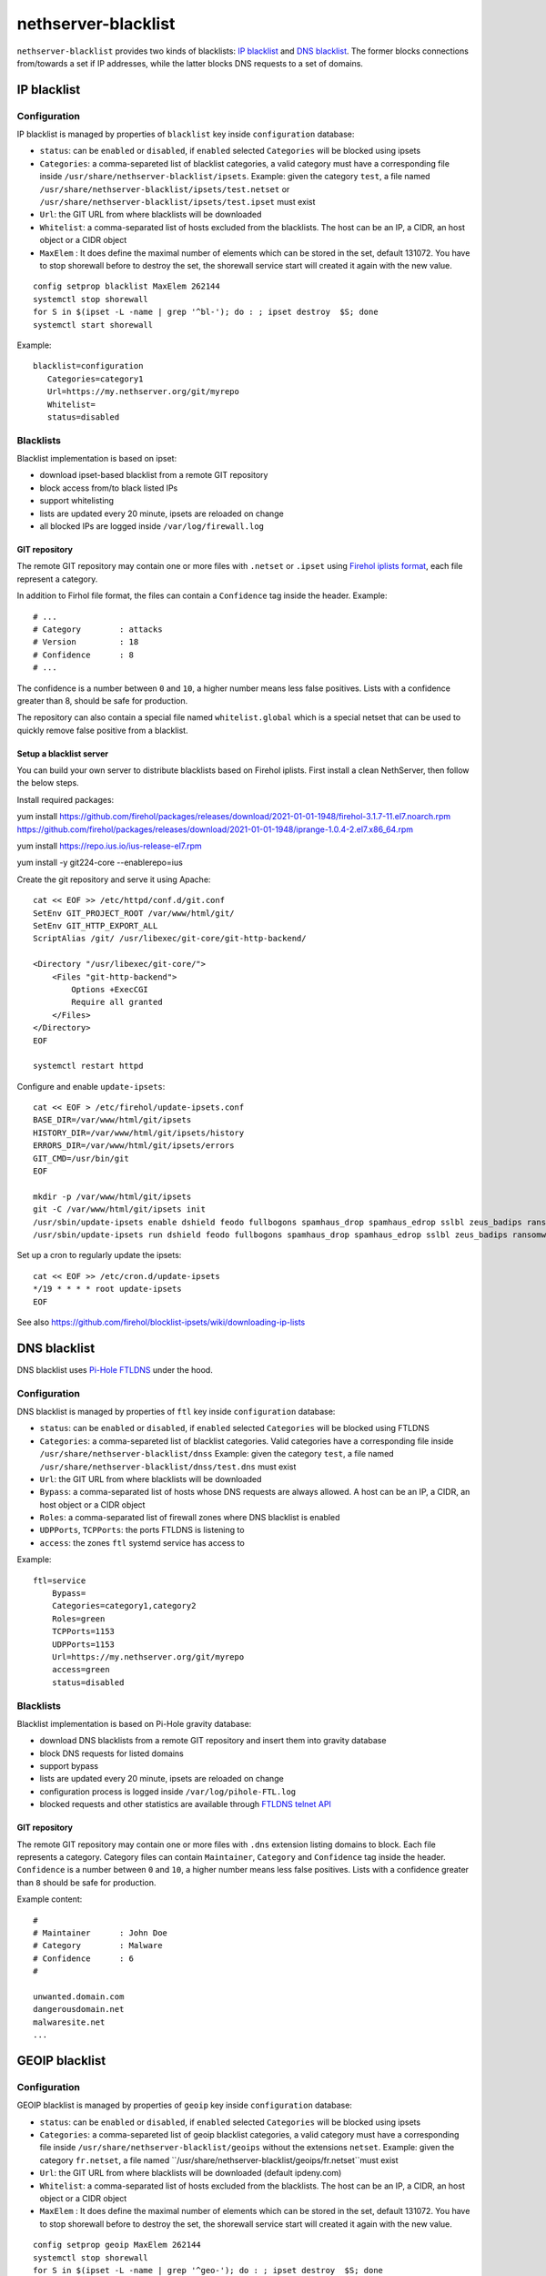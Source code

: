 ====================
nethserver-blacklist
====================

``nethserver-blacklist`` provides two kinds of blacklists: `IP blacklist`_ and `DNS blacklist`_.
The former blocks connections from/towards a set if IP addresses, while the latter blocks DNS requests to a set of domains.

IP blacklist
============

Configuration
-------------

IP blacklist is managed by properties of ``blacklist`` key inside ``configuration`` database:

* ``status``: can be ``enabled`` or ``disabled``, if ``enabled`` selected ``Categories`` will be blocked using ipsets
* ``Categories``: a comma-separeted list of blacklist categories, a valid category must have a corresponding file inside ``/usr/share/nethserver-blacklist/ipsets``.
  Example: given the category ``test``, a file named ``/usr/share/nethserver-blacklist/ipsets/test.netset`` or ``/usr/share/nethserver-blacklist/ipsets/test.ipset`` must exist
* ``Url``: the GIT URL from where blacklists will be downloaded
* ``Whitelist``: a comma-separated list of hosts excluded from the blacklists. The host can be an IP, a CIDR, an host object or a CIDR object
* ``MaxElem`` : It does define the maximal number of elements which can be stored in the set, default 131072. You have to stop shorewall before to destroy the set, the shorewall service start will created it again with the new value.

::

 config setprop blacklist MaxElem 262144
 systemctl stop shorewall
 for S in $(ipset -L -name | grep '^bl-'); do : ; ipset destroy  $S; done
 systemctl start shorewall

Example: ::

 blacklist=configuration
    Categories=category1
    Url=https://my.nethserver.org/git/myrepo
    Whitelist=
    status=disabled


Blacklists
----------

Blacklist implementation is based on ipset:

* download ipset-based blacklist from a remote GIT repository
* block access from/to black listed IPs
* support whitelisting
* lists are updated every 20 minute, ipsets are reloaded on change
* all blocked IPs are logged inside ``/var/log/firewall.log``

GIT repository
^^^^^^^^^^^^^^

The remote GIT repository may contain one or more files with ``.netset`` or ``.ipset`` using `Firehol iplists format <http://iplists.firehol.org/>`_,
each file represent a category.

In addition to Firhol file format, the files can contain a ``Confidence`` tag inside the header. Example: ::

  # ...
  # Category        : attacks
  # Version         : 18
  # Confidence      : 8
  # ...

The confidence is a number between ``0`` and ``10``, a higher number means less false positives.
Lists with a confidence greater than 8, should be safe for production.

The repository can also contain a special file named ``whitelist.global`` which is a special netset that
can be used to quickly remove false positive from a blacklist.

Setup a blacklist server
^^^^^^^^^^^^^^^^^^^^^^^^

You can build your own server to distribute blacklists based on Firehol iplists.
First install a clean NethServer, then follow the below steps.

Install required packages: ::

yum install https://github.com/firehol/packages/releases/download/2021-01-01-1948/firehol-3.1.7-11.el7.noarch.rpm https://github.com/firehol/packages/releases/download/2021-01-01-1948/iprange-1.0.4-2.el7.x86_64.rpm

yum install https://repo.ius.io/ius-release-el7.rpm

yum install -y git224-core --enablerepo=ius

Create the git repository and serve it using Apache:

::

  cat << EOF >> /etc/httpd/conf.d/git.conf
  SetEnv GIT_PROJECT_ROOT /var/www/html/git/
  SetEnv GIT_HTTP_EXPORT_ALL
  ScriptAlias /git/ /usr/libexec/git-core/git-http-backend/

  <Directory "/usr/libexec/git-core/">
      <Files "git-http-backend">
          Options +ExecCGI
          Require all granted
      </Files>
  </Directory>
  EOF

  systemctl restart httpd

Configure and enable ``update-ipsets``: ::

  cat << EOF > /etc/firehol/update-ipsets.conf
  BASE_DIR=/var/www/html/git/ipsets
  HISTORY_DIR=/var/www/html/git/ipsets/history
  ERRORS_DIR=/var/www/html/git/ipsets/errors
  GIT_CMD=/usr/bin/git
  EOF

  mkdir -p /var/www/html/git/ipsets
  git -C /var/www/html/git/ipsets init
  /usr/sbin/update-ipsets enable dshield feodo fullbogons spamhaus_drop spamhaus_edrop sslbl zeus_badips ransomware_rw firehol_level1
  /usr/sbin/update-ipsets run dshield feodo fullbogons spamhaus_drop spamhaus_edrop sslbl zeus_badips ransomware_rw firehol_level1


Set up a cron to regularly update the ipsets: ::

  cat << EOF >> /etc/cron.d/update-ipsets
  */19 * * * * root update-ipsets
  EOF



See also https://github.com/firehol/blocklist-ipsets/wiki/downloading-ip-lists


DNS blacklist
=============

DNS blacklist uses `Pi-Hole FTLDNS <https://docs.pi-hole.net/ftldns/>`_ under the hood.

Configuration
-------------

DNS blacklist is managed by properties of ``ftl`` key inside ``configuration`` database:

* ``status``: can be ``enabled`` or ``disabled``, if ``enabled`` selected ``Categories`` will be blocked using FTLDNS
* ``Categories``: a comma-separeted list of blacklist categories. Valid categories have a corresponding file inside ``/usr/share/nethserver-blacklist/dnss``
  Example: given the category ``test``, a file named ``/usr/share/nethserver-blacklist/dnss/test.dns`` must exist
* ``Url``: the GIT URL from where blacklists will be downloaded
* ``Bypass``: a comma-separated list of hosts whose DNS requests are always allowed. A host can be an IP, a CIDR, an host object or a CIDR object
* ``Roles``: a comma-separated list of firewall zones where DNS blacklist is enabled
* ``UDPPorts``, ``TCPPorts``: the ports FTLDNS is listening to
* ``access``: the zones ``ftl`` systemd service has access to

Example: ::

  ftl=service
      Bypass=
      Categories=category1,category2
      Roles=green
      TCPPorts=1153
      UDPPorts=1153
      Url=https://my.nethserver.org/git/myrepo
      access=green
      status=disabled


Blacklists
----------

Blacklist implementation is based on Pi-Hole gravity database:

* download DNS blacklists from a remote GIT repository and insert them into gravity database
* block DNS requests for listed domains
* support bypass
* lists are updated every 20 minute, ipsets are reloaded on change
* configuration process is logged inside ``/var/log/pihole-FTL.log``
* blocked requests and other statistics are available through `FTLDNS telnet API <https://docs.pi-hole.net/ftldns/telnet-api/>`_

GIT repository
^^^^^^^^^^^^^^

The remote GIT repository may contain one or more files with ``.dns`` extension listing domains to block. Each file represents a category. Category files can contain ``Maintainer``, ``Category`` and ``Confidence`` tag inside the header. ``Confidence`` is a number between ``0`` and ``10``, a higher number means less false positives.
Lists with a confidence greater than ``8`` should be safe for production.

Example content: ::

  #
  # Maintainer      : John Doe
  # Category        : Malware
  # Confidence      : 6
  #
  
  unwanted.domain.com
  dangerousdomain.net
  malwaresite.net
  ...

GEOIP blacklist
===============

Configuration
-------------

GEOIP blacklist is managed by properties of ``geoip`` key inside ``configuration`` database:

* ``status``: can be ``enabled`` or ``disabled``, if ``enabled`` selected ``Categories`` will be blocked using ipsets
* ``Categories``: a comma-separeted list of geoip blacklist categories, a valid category must have a corresponding file inside ``/usr/share/nethserver-blacklist/geoips`` without the extensions ``netset``.
  Example: given the category ``fr.netset``, a file named ``/usr/share/nethserver-blacklist/geoips/fr.netset``must exist
* ``Url``: the GIT URL from where blacklists will be downloaded (default ipdeny.com)
* ``Whitelist``: a comma-separated list of hosts excluded from the blacklists. The host can be an IP, a CIDR, an host object or a CIDR object
* ``MaxElem`` : It does define the maximal number of elements which can be stored in the set, default 131072. You have to stop shorewall before to destroy the set, the shorewall service start will created it again with the new value.

::

 config setprop geoip MaxElem 262144
 systemctl stop shorewall
 for S in $(ipset -L -name | grep '^geo-'); do : ; ipset destroy  $S; done
 systemctl start shorewall

Example: ::

 geoip=configuration
    Categories=fr,es
    Url=https://www.ipdeny.com/ipblocks/data/countries/all-zones.tar.gz
    Whitelist=
    status=disabled


blacklist
---------

Geoip blacklist implementation is based on ipset:

* download geoip blacklist from the website ipdeny.com
* block access from/to black listed IPs
* support whitelisting
* lists are updated each night, ipsets are reloaded on change
* all blocked IPs are logged inside ``/var/log/firewall.log``


Example
-------

The geoip list must be enabled manually: ::

 config setprop geoip status enabled
 signal-event nethserver-blacklist-save geoips

Once downloaded you can enable the geo banning by the command line: ::

 config setprop geoip status enabled Categories es,fr Whitelist '195.234.41.0/24,195.234.42.3'
 signal-event nethserver-blacklist-save geoips

The command above takes care to whitelist a CIDR network or a specific IP

